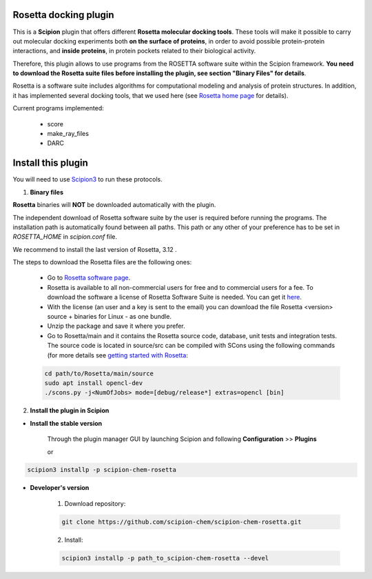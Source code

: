 =======================
Rosetta docking plugin
=======================

This is a **Scipion** plugin that offers different **Rosetta molecular docking
tools**. These tools will make it possible to carry out molecular docking
experiments both **on the surface of proteins**, in order to avoid possible
protein-protein interactions, and **inside proteins**, in protein pockets
related to their biological activity.

Therefore, this plugin allows to use programs from the ROSETTA software suite
within the Scipion framework. **You need to download the Rosetta suite files
before installing the plugin, see section "Binary Files" for details**.

Rosetta is a software suite includes algorithms for computational modeling
and analysis of protein structures. In addition, it has implemented several
docking tools, that we used here
(see `Rosetta home page <https://www.rosettacommons.org/>`_ for details).

Current programs implemented:

    - score
    - make_ray_files
    - DARC


==========================
Install this plugin
==========================

You will need to use `Scipion3 <https://scipion-em.github.io/docs/docs/scipion
-modes/how-to-install.html>`_ to run these protocols.

1. **Binary files**

**Rosetta** binaries will **NOT** be downloaded automatically with the plugin.

The independent download of Rosetta software suite by the user is required
before running the programs.
The installation path is automatically found between all paths. This path
or any other of your preference has to be set in *ROSETTA_HOME* in
*scipion.conf*  file.

We recommend to install the last version of Rosetta, 3.12 .

The steps to download the Rosetta files are the following ones:

    - Go to  `Rosetta software page <https://www.rosettacommons.org/software>`_.
    - Rosetta is available to all non-commercial users for free and to commercial
      users for a fee. To download the software a license of Rosetta Software Suite
      is needed. You can get it
      `here <https://www.rosettacommons.org/software/license-and-download>`_.
    - With the license (an user and a key is sent to the email) you can download the
      file Rosetta <version> source + binaries for Linux - as one bundle.
    - Unzip the package and save it where you prefer.
    - Go to Rosetta/main and it contains the Rosetta source code, database, unit tests
      and integration tests. The source code is located in source/src can be compiled
      with SCons using the following commands (for more details see `getting started with Rosetta
      <https://www.rosettacommons.org/docs/latest/getting_started/Getting-Started#local
      -installation-and-use-of-rosetta>`_:

    .. code-block::

        cd path/to/Rosetta/main/source
        sudo apt install opencl-dev
        ./scons.py -j<NumOfJobs> mode=[debug/release*] extras=opencl [bin]




2. **Install the plugin in Scipion**

- **Install the stable version**

    Through the plugin manager GUI by launching Scipion and following **Configuration** >> **Plugins**

    or

.. code-block::

    scipion3 installp -p scipion-chem-rosetta


- **Developer's version**

    1. Download repository:

    .. code-block::

        git clone https://github.com/scipion-chem/scipion-chem-rosetta.git

    2. Install:

    .. code-block::

        scipion3 installp -p path_to_scipion-chem-rosetta --devel


